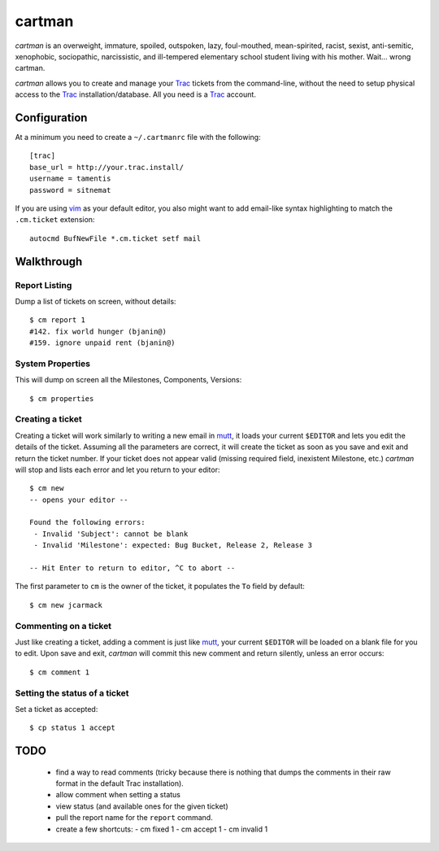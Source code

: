 cartman
=======

*cartman* is an overweight, immature, spoiled, outspoken, lazy, foul-mouthed,
mean-spirited, racist, sexist, anti-semitic, xenophobic, sociopathic,
narcissistic, and ill-tempered elementary school student living with his
mother. Wait... wrong cartman.

*cartman* allows you to create and manage your Trac_ tickets from the
command-line, without the need to setup physical access to the Trac_
installation/database. All you need is a Trac_ account.

Configuration
-------------
At a minimum you need to create a ``~/.cartmanrc`` file with the following::

    [trac]
    base_url = http://your.trac.install/
    username = tamentis
    password = sitnemat

If you are using vim_ as your default editor, you also might want to add
email-like syntax highlighting to match the ``.cm.ticket`` extension::

    autocmd BufNewFile *.cm.ticket setf mail

Walkthrough
-----------

Report Listing
^^^^^^^^^^^^^^

Dump a list of tickets on screen, without details::

    $ cm report 1
    #142. fix world hunger (bjanin@)
    #159. ignore unpaid rent (bjanin@)

System Properties
^^^^^^^^^^^^^^^^^

This will dump on screen all the Milestones, Components, Versions::

    $ cm properties

Creating a ticket
^^^^^^^^^^^^^^^^^

Creating a ticket will work similarly to writing a new email in mutt_, it loads
your current ``$EDITOR`` and lets you edit the details of the ticket. Assuming
all the parameters are correct, it will create the ticket as soon as you save
and exit and return the ticket number. If your ticket does not appear valid
(missing required field, inexistent Milestone, etc.) *cartman* will stop and
lists each error and let you return to your editor::

    $ cm new
    -- opens your editor --

    Found the following errors:
     - Invalid 'Subject': cannot be blank
     - Invalid 'Milestone': expected: Bug Bucket, Release 2, Release 3

    -- Hit Enter to return to editor, ^C to abort --

The first parameter to ``cm`` is the owner of the ticket, it populates the
``To`` field by default::

    $ cm new jcarmack

Commenting on a ticket
^^^^^^^^^^^^^^^^^^^^^^

Just like creating a ticket, adding a comment is just like mutt_, your current
``$EDITOR`` will be loaded on a blank file for you to edit. Upon save and exit,
*cartman* will commit this new comment and return silently, unless an error
occurs::

    $ cm comment 1

Setting the status of a ticket
^^^^^^^^^^^^^^^^^^^^^^^^^^^^^^

Set a ticket as accepted::

    $ cp status 1 accept

TODO
----
 - find a way to read comments (tricky because there is nothing that dumps the
   comments in their raw format in the default Trac installation).
 - allow comment when setting a status
 - view status (and available ones for the given ticket)
 - pull the report name for the ``report`` command.
 - create a few shortcuts:
   - cm fixed 1
   - cm accept 1
   - cm invalid 1


.. _Trac: http://trac.edgewall.org/
.. _vim: http://www.vim.org/
.. _mutt: http://www.mutt.org/
